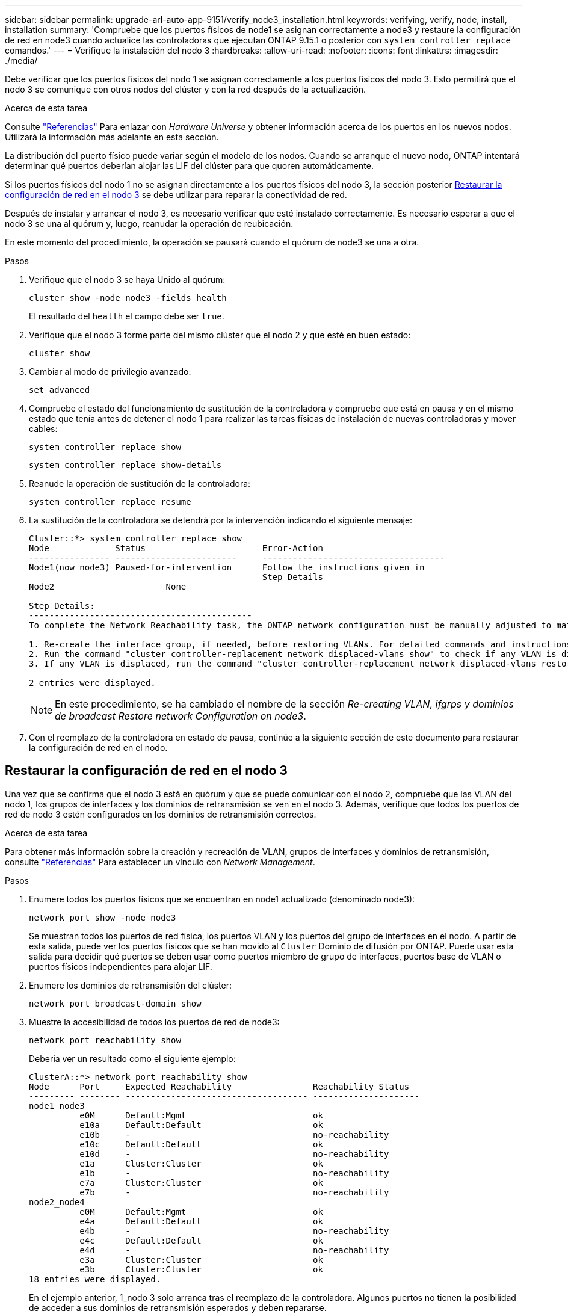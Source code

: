 ---
sidebar: sidebar 
permalink: upgrade-arl-auto-app-9151/verify_node3_installation.html 
keywords: verifying, verify, node, install, installation 
summary: 'Compruebe que los puertos físicos de node1 se asignan correctamente a node3 y restaure la configuración de red en node3 cuando actualice las controladoras que ejecutan ONTAP 9.15.1 o posterior con `system controller replace` comandos.' 
---
= Verifique la instalación del nodo 3
:hardbreaks:
:allow-uri-read: 
:nofooter: 
:icons: font
:linkattrs: 
:imagesdir: ./media/


[role="lead"]
Debe verificar que los puertos físicos del nodo 1 se asignan correctamente a los puertos físicos del nodo 3. Esto permitirá que el nodo 3 se comunique con otros nodos del clúster y con la red después de la actualización.

.Acerca de esta tarea
Consulte link:other_references.html["Referencias"] Para enlazar con _Hardware Universe_ y obtener información acerca de los puertos en los nuevos nodos. Utilizará la información más adelante en esta sección.

La distribución del puerto físico puede variar según el modelo de los nodos. Cuando se arranque el nuevo nodo, ONTAP intentará determinar qué puertos deberían alojar las LIF del clúster para que quoren automáticamente.

Si los puertos físicos del nodo 1 no se asignan directamente a los puertos físicos del nodo 3, la sección posterior <<Restaurar la configuración de red en el nodo 3>> se debe utilizar para reparar la conectividad de red.

Después de instalar y arrancar el nodo 3, es necesario verificar que esté instalado correctamente. Es necesario esperar a que el nodo 3 se una al quórum y, luego, reanudar la operación de reubicación.

En este momento del procedimiento, la operación se pausará cuando el quórum de node3 se una a otra.

.Pasos
. Verifique que el nodo 3 se haya Unido al quórum:
+
`cluster show -node node3 -fields health`

+
El resultado del `health` el campo debe ser `true`.

. Verifique que el nodo 3 forme parte del mismo clúster que el nodo 2 y que esté en buen estado:
+
`cluster show`

. [[VERIFY_node3_STEP_5]]Cambiar al modo de privilegio avanzado:
+
`set advanced`

. Compruebe el estado del funcionamiento de sustitución de la controladora y compruebe que está en pausa y en el mismo estado que tenía antes de detener el nodo 1 para realizar las tareas físicas de instalación de nuevas controladoras y mover cables:
+
`system controller replace show`

+
`system controller replace show-details`

. Reanude la operación de sustitución de la controladora:
+
`system controller replace resume`

. La sustitución de la controladora se detendrá por la intervención indicando el siguiente mensaje:
+
....
Cluster::*> system controller replace show
Node             Status                       Error-Action
---------------- ------------------------     ------------------------------------
Node1(now node3) Paused-for-intervention      Follow the instructions given in
                                              Step Details
Node2                      None

Step Details:
--------------------------------------------
To complete the Network Reachability task, the ONTAP network configuration must be manually adjusted to match the new physical network configuration of the hardware. This includes:

1. Re-create the interface group, if needed, before restoring VLANs. For detailed commands and instructions, refer to the "Re-creating VLANs, ifgrps, and broadcast domains" section of the upgrade controller hardware guide for the ONTAP version running on the new controllers.
2. Run the command "cluster controller-replacement network displaced-vlans show" to check if any VLAN is displaced.
3. If any VLAN is displaced, run the command "cluster controller-replacement network displaced-vlans restore" to restore the VLAN on the desired port.

2 entries were displayed.
....
+

NOTE: En este procedimiento, se ha cambiado el nombre de la sección _Re-creating VLAN, ifgrps y dominios de broadcast_ _Restore network Configuration on node3_.

. Con el reemplazo de la controladora en estado de pausa, continúe a la siguiente sección de este documento para restaurar la configuración de red en el nodo.




== Restaurar la configuración de red en el nodo 3

Una vez que se confirma que el nodo 3 está en quórum y que se puede comunicar con el nodo 2, compruebe que las VLAN del nodo 1, los grupos de interfaces y los dominios de retransmisión se ven en el nodo 3. Además, verifique que todos los puertos de red de nodo 3 estén configurados en los dominios de retransmisión correctos.

.Acerca de esta tarea
Para obtener más información sobre la creación y recreación de VLAN, grupos de interfaces y dominios de retransmisión, consulte link:other_references.html["Referencias"] Para establecer un vínculo con _Network Management_.

.Pasos
. Enumere todos los puertos físicos que se encuentran en node1 actualizado (denominado node3):
+
`network port show -node node3`

+
Se muestran todos los puertos de red física, los puertos VLAN y los puertos del grupo de interfaces en el nodo. A partir de esta salida, puede ver los puertos físicos que se han movido al `Cluster` Dominio de difusión por ONTAP. Puede usar esta salida para decidir qué puertos se deben usar como puertos miembro de grupo de interfaces, puertos base de VLAN o puertos físicos independientes para alojar LIF.

. Enumere los dominios de retransmisión del clúster:
+
`network port broadcast-domain show`

. Muestre la accesibilidad de todos los puertos de red de node3:
+
`network port reachability show`

+
Debería ver un resultado como el siguiente ejemplo:

+
[listing]
----
ClusterA::*> network port reachability show
Node      Port     Expected Reachability                Reachability Status
--------- -------- ------------------------------------ ---------------------
node1_node3
          e0M      Default:Mgmt                         ok
          e10a     Default:Default                      ok
          e10b     -                                    no-reachability
          e10c     Default:Default                      ok
          e10d     -                                    no-reachability
          e1a      Cluster:Cluster                      ok
          e1b      -                                    no-reachability
          e7a      Cluster:Cluster                      ok
          e7b      -                                    no-reachability
node2_node4
          e0M      Default:Mgmt                         ok
          e4a      Default:Default                      ok
          e4b      -                                    no-reachability
          e4c      Default:Default                      ok
          e4d      -                                    no-reachability
          e3a      Cluster:Cluster                      ok
          e3b      Cluster:Cluster                      ok
18 entries were displayed.
----
+
En el ejemplo anterior, 1_nodo 3 solo arranca tras el reemplazo de la controladora. Algunos puertos no tienen la posibilidad de acceder a sus dominios de retransmisión esperados y deben repararse.

. [[auto_verify_3_step4]]repare la accesibilidad de cada uno de los puertos del nodo 3 con un estado de accesibilidad distinto de `ok`. Ejecute el siguiente comando, primero en cualquier puerto físico y, después, en todos los puertos VLAN, de uno en uno:
+
`network port reachability repair -node <node_name>  -port <port_name>`

+
Debería ver un resultado como el siguiente ejemplo:

+
[listing]
----
Cluster ::> reachability repair -node node1_node3 -port e4a
----
+
[listing]
----
Warning: Repairing port "node1_node3: e4a" may cause it to move into a different broadcast domain, which can cause LIFs to be re-homed away from the port. Are you sure you want to continue? {y|n}:
----
+
Se espera un mensaje de advertencia, como se muestra anteriormente, para los puertos con un estado de accesibilidad que puede ser diferente del estado de accesibilidad del dominio de difusión en el que se encuentra actualmente. Revise la conectividad del puerto y la respuesta `y` o. `n` según corresponda.

+
Verifique que todos los puertos físicos tengan la habilidad esperada:

+
`network port reachability show`

+
A medida que se realiza la reparación de accesibilidad, ONTAP intenta colocar los puertos en los dominios de retransmisión correctos. Sin embargo, si no se puede determinar la accesibilidad de un puerto y no pertenece a ninguno de los dominios de difusión existentes, ONTAP creará nuevos dominios de difusión para estos puertos.

. Si la configuración del grupo de interfaces no coincide con la nueva distribución de puertos físicos de la controladora, modifíquela mediante los siguientes pasos.
+
.. Primero debe eliminar los puertos físicos que deben ser puertos miembro del grupo de interfaces de su pertenencia a dominio de retransmisión. Para ello, puede utilizar el siguiente comando:
+
`network port broadcast-domain remove-ports -broadcast-domain <broadcast-domain_name> -ports <node_name:port_name>`

.. Añada un puerto miembro a un grupo de interfaces:
+
`network port ifgrp add-port -node <node_name> -ifgrp <ifgrp> -port <port_name>`

.. El grupo de interfaces se añade automáticamente al dominio de retransmisión aproximadamente un minuto después de añadir el primer puerto miembro.
.. Compruebe que el grupo de interfaces se ha agregado al dominio de retransmisión apropiado:
+
`network port reachability show -node <node_name> -port <ifgrp>`

+
Si el estado de accesibilidad del grupo de interfaces no es `ok`, asígnelo al dominio de difusión apropiado:

+
`network port broadcast-domain add-ports -broadcast-domain <broadcast_domain_name> -ports <node:port>`



. Asigne los puertos físicos adecuados al `Cluster` dominio de retransmisión mediante los siguientes pasos:
+
.. Determine qué puertos tienen la posibilidad de recurrir al `Cluster` dominio de difusión :
+
`network port reachability show -reachable-broadcast-domains Cluster:Cluster`

.. Repare cualquier puerto con la accesibilidad al `Cluster` dominio de retransmisión, si su estado de accesibilidad no es `ok`:
+
`network port reachability repair -node <node_name> -port <port_name>`



. Mueva los puertos físicos restantes a sus dominios de retransmisión correctos mediante uno de los siguientes comandos:
+
`network port reachability repair -node <node_name> -port <port_name>`

+
`network port broadcast-domain remove-port`

+
`network port broadcast-domain add-port`

+
Compruebe que no hay puertos inesperados o inaccesibles presentes. Compruebe el estado de la accesibilidad de todos los puertos físicos mediante el siguiente comando y examine el resultado para confirmar que el estado es `ok`:

+
`network port reachability show -detail`

. Restaure cualquier VLAN que pueda haberse desplazado siguiendo los pasos siguientes:
+
.. Enumerar las VLAN desplazadas:
+
`cluster controller-replacement network displaced-vlans show`

+
Se debe mostrar una salida como la siguiente:

+
[listing]
----
Cluster::*> displaced-vlans show
(cluster controller-replacement network displaced-vlans show)
          Original
Node      Base Port   VLANs
--------  ----------  -----------------------------------------
Node1       a0a       822, 823
            e4a       822, 823
2 entries were displayed.
----
.. Restaure las VLAN desplazadas de sus puertos base anteriores:
+
`cluster controller-replacement network displaced-vlans restore`

+
A continuación se muestra un ejemplo de restauración de VLAN que se han desplazado del grupo de interfaces "a0a" al mismo grupo de interfaces:

+
[listing]
----
Cluster::*> displaced-vlans restore -node node1_node3 -port a0a -destination-port a0a
----
+
Este es un ejemplo de restauración de VLAN desplazadas en el puerto "e9a" en el puerto e9d':

+
[listing]
----
Cluster::*> displaced-vlans restore -node node1_node3 -port e9a -destination-port e9d
----
+
Cuando una restauración VLAN se realiza correctamente, las VLAN desplazadas se crean en el puerto de destino especificado. Se produce un error en la restauración de VLAN si el puerto de destino es miembro de un grupo de interfaces o si el puerto de destino está inactivo.

+
Espere aproximadamente un minuto para que las VLAN recién restauradas se coloquen en sus dominios de retransmisión correspondientes.

.. Cree nuevos puertos VLAN según sea necesario para los puertos VLAN que no se encuentran en el `cluster controller-replacement network displaced-vlans show` salida pero se debe configurar en otros puertos físicos.


. Elimine todos los dominios de retransmisión vacíos después de que se hayan completado todas las reparaciones de puertos:
+
`network port broadcast-domain delete -broadcast-domain <broadcast_domain_name>`

. [[step10]]Compruebe la accesibilidad del puerto:
+
`network port reachability show`

+
Cuando todos los puertos se configuran y se añaden correctamente a los dominios de retransmisión correctos, el `network port reachability show` el comando debería informar el estado de la accesibilidad como `ok` para todos los puertos conectados y el estado como `no-reachability` para puertos sin conectividad física. Si algún puerto informa de un estado distinto a estos dos, realice la reparación de accesibilidad y añada o quite puertos de sus dominios de retransmisión como se indica en <<auto_verify_3_step4,Paso 4>>.

. Compruebe que todos los puertos se han colocado en dominios de retransmisión:
+
`network port show`

. Compruebe que todos los puertos de los dominios de retransmisión tengan la unidad de transmisión máxima (MTU) correcta configurada:
+
`network port broadcast-domain show`

. Restaure los puertos iniciales de LIF, especificando los puertos de inicio de Vserver y LIF, si los hubiera, que deben restaurarse mediante los siguientes pasos:
+
.. Enumere las LIF que están desplazadas:
+
`displaced-interface show`

.. Restaure los nodos de inicio de LIF y sus puertos iniciales:
+
`cluster controller-replacement network displaced-interface restore-home-node -node <node_name> -vserver <vserver_name> -lif-name <LIF_name>`



. Verifique que todas las LIF tienen un puerto doméstico y que están administrativamente más arriba:
+
`network interface show -fields home-port, status-admin`


